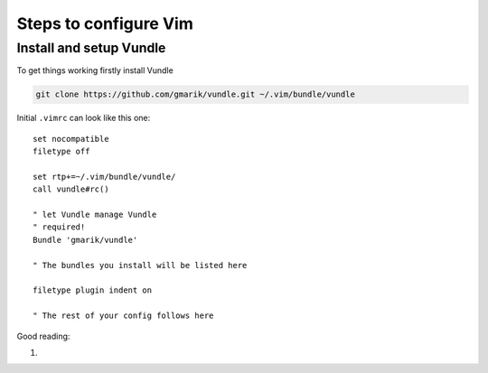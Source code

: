 ======================
Steps to configure Vim
======================

------------------------
Install and setup Vundle
------------------------

To get things working firstly install Vundle

.. code-block:: bash 

    git clone https://github.com/gmarik/vundle.git ~/.vim/bundle/vundle

Initial ``.vimrc`` can look like this one::

    set nocompatible
    filetype off

    set rtp+=~/.vim/bundle/vundle/
    call vundle#rc()

    " let Vundle manage Vundle
    " required! 
    Bundle 'gmarik/vundle'

    " The bundles you install will be listed here

    filetype plugin indent on

    " The rest of your config follows here

Good reading:

1. .. _A_Good_Vimrc: http://dougblack.io/words/a-good-vimrc.html
